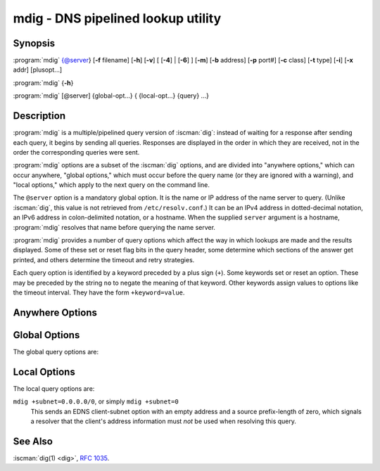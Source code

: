 .. Copyright (C) Internet Systems Consortium, Inc. ("ISC")
..
.. SPDX-License-Identifier: MPL-2.0
..
.. This Source Code Form is subject to the terms of the Mozilla Public
.. License, v. 2.0.  If a copy of the MPL was not distributed with this
.. file, you can obtain one at https://mozilla.org/MPL/2.0/.
..
.. See the COPYRIGHT file distributed with this work for additional
.. information regarding copyright ownership.

.. highlight: console

.. iscman:: mdig
.. program:: mdig
.. _man_mdig:

mdig - DNS pipelined lookup utility
-----------------------------------

Synopsis
~~~~~~~~

:program:`mdig` {@server} [**-f** filename] [**-h**] [**-v**] [ [**-4**] | [**-6**] ] [**-m**] [**-b** address] [**-p** port#] [**-c** class] [**-t** type] [**-i**] [**-x** addr] [plusopt...]

:program:`mdig` {**-h**}

:program:`mdig` [@server] {global-opt...} { {local-opt...} {query} ...}

Description
~~~~~~~~~~~

:program:`mdig` is a multiple/pipelined query version of :iscman:`dig`: instead of
waiting for a response after sending each query, it begins by sending
all queries. Responses are displayed in the order in which they are
received, not in the order the corresponding queries were sent.

:program:`mdig` options are a subset of the :iscman:`dig` options, and are divided
into "anywhere options," which can occur anywhere, "global options," which
must occur before the query name (or they are ignored with a warning),
and "local options," which apply to the next query on the command line.

The ``@server`` option is a mandatory global option. It is the name or IP
address of the name server to query. (Unlike :iscman:`dig`, this value is not
retrieved from ``/etc/resolv.conf``.) It can be an IPv4 address in
dotted-decimal notation, an IPv6 address in colon-delimited notation, or
a hostname. When the supplied ``server`` argument is a hostname,
:program:`mdig` resolves that name before querying the name server.

:program:`mdig` provides a number of query options which affect the way in
which lookups are made and the results displayed. Some of these set or
reset flag bits in the query header, some determine which sections of
the answer get printed, and others determine the timeout and retry
strategies.

Each query option is identified by a keyword preceded by a plus sign
(``+``). Some keywords set or reset an option. These may be preceded by
the string ``no`` to negate the meaning of that keyword. Other keywords
assign values to options like the timeout interval. They have the form
``+keyword=value``.

Anywhere Options
~~~~~~~~~~~~~~~~

.. option:: -f

   This option makes :program:`mdig` operate in batch mode by reading a list
   of lookup requests to process from the file ``filename``. The file
   contains a number of queries, one per line. Each entry in the file
   should be organized in the same way they would be presented as queries
   to :program:`mdig` using the command-line interface.

.. option:: -h

   This option causes :program:`mdig` to print detailed help information, with the full list
   of options, and exit.

.. option:: -v

   This option causes :program:`mdig` to print the version number and exit.

Global Options
~~~~~~~~~~~~~~

.. option:: -4

   This option forces :program:`mdig` to only use IPv4 query transport.

.. option:: -6

   This option forces :program:`mdig` to only use IPv6 query transport.

.. option:: -b address

   This option sets the source IP address of the query to
   ``address``. This must be a valid address on one of the host's network
   interfaces or "0.0.0.0" or "::". An optional port may be specified by
   appending "#<port>"

.. option:: -m

   This option enables memory usage debugging.

.. option:: -p port#

   This option is used when a non-standard port number is to be
   queried. ``port#`` is the port number that :program:`mdig` sends its
   queries to, instead of the standard DNS port number 53. This option is
   used to test a name server that has been configured to listen for
   queries on a non-standard port number.

The global query options are:

.. option:: +additional, +noadditional

   This option displays [or does not display] the additional section of a reply. The
   default is to display it.

.. option:: +all, +noall

   This option sets or clears all display flags.

.. option:: +answer, +noanswer

   This option displays [or does not display] the answer section of a reply. The default
   is to display it.

.. option:: +authority, +noauthority

   This option displays [or does not display] the authority section of a reply. The
   default is to display it.

.. option:: +besteffort, +nobesteffort

   This option attempts to display [or does not display] the contents of messages which are malformed. The
   default is to not display malformed answers.

.. option:: +burst

   This option delays queries until the start of the next second.

.. option:: +cl, +nocl

   This option displays [or does not display] the CLASS when printing the record.

.. option:: +comments, +nocomments

   This option toggles the display of comment lines in the output. The default is to
   print comments.

.. option:: +continue, +nocontinue

   This option toggles continuation on errors (e.g. timeouts).

.. option:: +crypto, +nocrypto

   This option toggles the display of cryptographic fields in DNSSEC records. The
   contents of these fields are unnecessary to debug most DNSSEC
   validation failures and removing them makes it easier to see the
   common failures. The default is to display the fields. When omitted,
   they are replaced by the string "[omitted]"; in the DNSKEY case, the
   key ID is displayed as the replacement, e.g., ``[ key id = value ]``.

.. option:: +dscp[=value]

   This option sets the DSCP code point to be used when sending the query. Valid DSCP
   code points are in the range [0...63]. By default no code point is
   explicitly set.

.. option:: +multiline, +nomultiline

   This option toggles printing of records, like the SOA records, in a verbose multi-line format
   with human-readable comments. The default is to print each record on
   a single line, to facilitate machine parsing of the :program:`mdig` output.

.. option:: +question, +noquestion

   This option prints [or does not print] the question section of a query when an answer
   is returned. The default is to print the question section as a
   comment.

.. option:: +rrcomments, +norrcomments

   This option toggles the display of per-record comments in the output (for example,
   human-readable key information about DNSKEY records). The default is
   not to print record comments unless multiline mode is active.

.. option:: +short, +noshort

   This option provides [or does not provide] a terse answer. The default is to print the answer in a
   verbose form.

.. option:: +split=W

   This option splits long hex- or base64-formatted fields in resource records into
   chunks of ``W`` characters (where ``W`` is rounded up to the nearest
   multiple of 4). ``+nosplit`` or ``+split=0`` causes fields not to be
   split. The default is 56 characters, or 44 characters when
   multiline mode is active.

.. option:: +tcp, +notcp

   This option uses [or does not use] TCP when querying name servers. The default behavior
   is to use UDP.

.. option:: +ttlid, +nottlid

   This option displays [or does not display] the TTL when printing the record.

.. option:: +ttlunits, +nottlunits

   This option displays [or does not display] the TTL in friendly human-readable time
   units of "s", "m", "h", "d", and "w", representing seconds, minutes,
   hours, days, and weeks. This implies +ttlid.

.. option:: +vc, +novc

   This option uses [or does not use] TCP when querying name servers. This alternate
   syntax to :option:`+tcp` is provided for backwards compatibility. The
   ``vc`` stands for "virtual circuit".

Local Options
~~~~~~~~~~~~~

.. option:: -c class

   This option sets the query class to ``class``. It can be any valid
   query class which is supported in BIND 9. The default query class is
   "IN".

.. option:: -t type

   This option sets the query type to ``type``. It can be any valid
   query type which is supported in BIND 9. The default query type is "A",
   unless the :option:`-x` option is supplied to indicate a reverse lookup with
   the "PTR" query type.

.. option:: -x addr

   Reverse lookups - mapping addresses to names - are simplified by
   this option. ``addr`` is an IPv4 address in dotted-decimal
   notation, or a colon-delimited IPv6 address. :program:`mdig` automatically
   performs a lookup for a query name like ``11.12.13.10.in-addr.arpa`` and
   sets the query type and class to PTR and IN respectively. By default,
   IPv6 addresses are looked up using nibble format under the IP6.ARPA
   domain.

The local query options are:

.. option:: +aaflag, +noaaflag

   This is a synonym for :option:`+aaonly`, :option:`+noaaonly`.

.. option:: +aaonly, +noaaonly

   This sets the ``aa`` flag in the query.

.. option:: +adflag, +noadflag

   This sets [or does not set] the AD (authentic data) bit in the query. This
   requests the server to return whether all of the answer and authority
   sections have all been validated as secure, according to the security
   policy of the server. AD=1 indicates that all records have been
   validated as secure and the answer is not from a OPT-OUT range. AD=0
   indicates that some part of the answer was insecure or not validated.
   This bit is set by default.

.. option:: +bufsize=B

   This sets the UDP message buffer size advertised using EDNS0 to ``B``
   bytes. The maximum and minimum sizes of this buffer are 65535 and 0
   respectively. Values outside this range are rounded up or down
   appropriately. Values other than zero cause a EDNS query to be
   sent.

.. option:: +cdflag, +nocdflag

   This sets [or does not set] the CD (checking disabled) bit in the query. This
   requests the server to not perform DNSSEC validation of responses.

.. option:: +cookie=####, +nocookie

   This sends [or does not send] a COOKIE EDNS option, with an optional value. Replaying a COOKIE
   from a previous response allows the server to identify a previous
   client. The default is ``+nocookie``.

.. option:: +dnssec, +nodnssec

   This requests that DNSSEC records be sent by setting the DNSSEC OK (DO) bit in
   the OPT record in the additional section of the query.

.. option:: +edns[=#], +noedns

   This specifies [or does not specify] the EDNS version to query with. Valid values are 0 to 255.
   Setting the EDNS version causes an EDNS query to be sent.
   ``+noedns`` clears the remembered EDNS version. EDNS is set to 0 by
   default.

.. option:: +ednsflags[=#], +noednsflags

   This sets the must-be-zero EDNS flag bits (Z bits) to the specified value.
   Decimal, hex, and octal encodings are accepted. Setting a named flag
   (e.g. DO) is silently ignored. By default, no Z bits are set.

.. option:: +ednsopt[=code[:value]], +noednsopt

   This specifies [or does not specify] an EDNS option with code point ``code`` and an optional payload
   of ``value`` as a hexadecimal string. ``+noednsopt`` clears the EDNS
   options to be sent.

.. option:: +expire, +noexpire

   This toggles sending of an EDNS Expire option.

.. option:: +nsid, +nonsid

   This toggles inclusion of an EDNS name server ID request when sending a query.

.. option:: +recurse, +norecurse

   This toggles the setting of the RD (recursion desired) bit in the query.
   This bit is set by default, which means :program:`mdig` normally sends
   recursive queries.

.. option:: +retry=T

   This sets the number of times to retry UDP queries to server to ``T``
   instead of the default, 2. Unlike :option:`+tries`, this does not include
   the initial query.

.. option:: +subnet=addr[/prefix-length], +nosubnet

   This sends [or does not send] an EDNS Client Subnet option with the specified IP
   address or network prefix.

``mdig +subnet=0.0.0.0/0``, or simply ``mdig +subnet=0``
   This sends an EDNS client-subnet option with an empty address and a source
   prefix-length of zero, which signals a resolver that the client's
   address information must *not* be used when resolving this query.

.. option:: +timeout=T

   This sets the timeout for a query to ``T`` seconds. The default timeout is
   5 seconds for UDP transport and 10 for TCP. An attempt to set ``T``
   to less than 1 results in a query timeout of 1 second being
   applied.

.. option:: +tries=T

   This sets the number of times to try UDP queries to server to ``T``
   instead of the default, 3. If ``T`` is less than or equal to zero,
   the number of tries is silently rounded up to 1.

.. option:: +udptimeout=T

   This sets the timeout between UDP query retries to ``T``.

.. option:: +unknownformat, +nounknownformat

   This prints [or does not print] all RDATA in unknown RR-type presentation format (see :rfc:`3597`).
   The default is to print RDATA for known types in the type's
   presentation format.

.. option:: +yaml, +noyaml

   This toggles printing of the responses in a detailed YAML format.

.. option:: +zflag, +nozflag

   This sets [or does not set] the last unassigned DNS header flag in a DNS query.
   This flag is off by default.

See Also
~~~~~~~~

:iscman:`dig(1) <dig>`, :rfc:`1035`.
